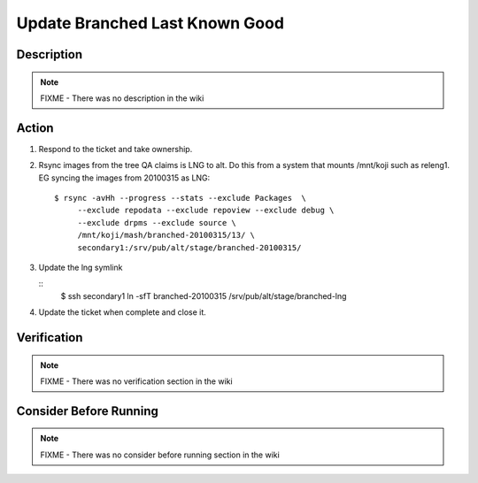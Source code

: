 ===============================
Update Branched Last Known Good
===============================


Description
===========

.. note::
    FIXME - There was no description in the wiki

Action
======
#. Respond to the ticket and take ownership.

#. Rsync images from the tree QA claims is LNG to alt. Do this from a system
   that mounts /mnt/koji such as releng1.  EG syncing the images from 20100315
   as LNG:

   ::

        $ rsync -avHh --progress --stats --exclude Packages  \
             --exclude repodata --exclude repoview --exclude debug \
             --exclude drpms --exclude source \
             /mnt/koji/mash/branched-20100315/13/ \
             secondary1:/srv/pub/alt/stage/branched-20100315/

#. Update the lng symlink

   ::
        $ ssh secondary1 ln -sfT branched-20100315 /srv/pub/alt/stage/branched-lng

#. Update the ticket when complete and close it.

Verification
============

.. note::
    FIXME - There was no verification section in the wiki

Consider Before Running
=======================

.. note::
    FIXME - There was no consider before running section in the wiki
